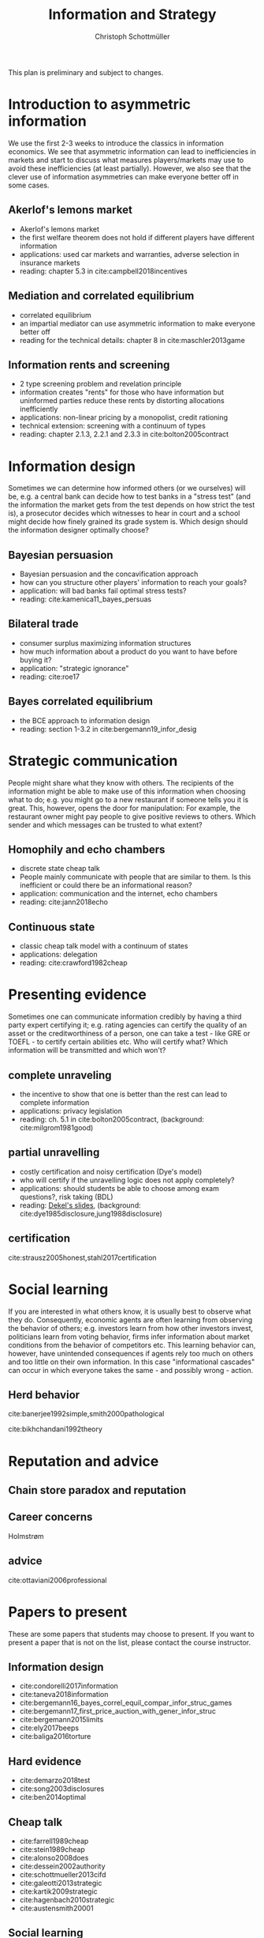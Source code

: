 #+TITLE: Information and Strategy
#+AUTHOR: Christoph Schottmüller
#+Options: toc:nil H:2
#+Latex_Header: \usepackage{natbib}

This plan is preliminary and subject to changes.

* Introduction to asymmetric information

We use the first 2-3 weeks to introduce the classics in information economics. We see that asymmetric information can lead to inefficiencies in markets and start to discuss what measures players/markets may use to avoid these inefficiencies (at least partially). However, we also see that the clever use of information asymmetries can make everyone better off in some cases. 

** Akerlof's lemons market
- Akerlof's lemons market
- the first welfare theorem does not hold if different players have different information 
- applications: used car markets and warranties, adverse selection in insurance markets
- reading: chapter 5.3 in cite:campbell2018incentives
** Mediation and correlated equilibrium
- correlated equilibrium
- an impartial mediator can use asymmetric information to make everyone better off
- reading for the technical details: chapter 8 in cite:maschler2013game
** Information rents and screening
- 2 type screening problem and revelation principle
- information creates "rents" for those who have information but uninformed parties reduce these rents by distorting allocations inefficiently
- applications: non-linear pricing by a monopolist, credit rationing
- technical extension: screening with a continuum of types
- reading: chapter 2.1.3, 2.2.1 and 2.3.3 in  cite:bolton2005contract

* Information design
Sometimes we can determine how informed others (or we ourselves) will be, e.g. a central bank can decide how to test banks in a "stress test" (and the information the market gets from the test depends on how strict the test is), a prosecutor decides which witnesses to hear in court and a school might decide how finely grained its grade system is. Which design should the information designer optimally choose?
** Bayesian persuasion
- Bayesian persuasion and the concavification approach
- how can you structure other players' information to reach your goals?
- application: will bad banks fail optimal stress tests?
- reading: cite:kamenica11_bayes_persuas
** Bilateral trade
- consumer surplus maximizing information structures
- how much information about a product do you want to have before buying it?
- application: "strategic ignorance"
- reading: cite:roe17
** Bayes correlated equilibrium
- the BCE approach to information design
- reading: section 1-3.2 in cite:bergemann19_infor_desig

* Strategic communication
People might share what they know with others. The recipients of the information might be able to make use of this information when choosing what to do; e.g. you might go to a new restaurant if someone tells you it is great. This, however, opens the door for manipulation: For example, the restaurant owner might pay people to give positive reviews to others. Which sender and which messages can be trusted to what extent?
** Homophily and echo chambers
- discrete state cheap talk
- People mainly communicate with people that are similar to them. Is this inefficient or could there be an informational reason?
- application: communication and the internet, echo chambers
- reading: cite:jann2018echo
** Continuous state
- classic cheap talk model with a continuum of states
- applications: delegation
- reading: cite:crawford1982cheap

* Presenting evidence
Sometimes one can communicate information credibly by having a third party expert certifying it; e.g. rating agencies can certify the quality of an asset or the creditworthiness of a person, one can take a test - like GRE or TOEFL - to certify certain abilities etc. Who will certify what? Which information will be transmitted and which won't?
** complete unraveling
- the incentive to show that one is better than the rest can lead to complete information
- applications: privacy legislation
- reading: ch. 5.1 in cite:bolton2005contract, (background: cite:milgrom1981good)
** partial unravelling
- costly certification and noisy certification (Dye's model)
- who will certify if the unravelling logic does not apply completely?
- applications: should students be able to choose among exam questions?, risk taking (BDL) 
- reading: [[https://sites.google.com/site/eddiedekelsite/pres_address_2016_slides/pres_address_2016_slides.pdf?attredirects=0&d=1][Dekel's slides]], (background: cite:dye1985disclosure,jung1988disclosure)
** certification
cite:strausz2005honest,stahl2017certification 

* Social learning
If you are interested in what others know, it is usually best to observe what they do. Consequently, economic agents are often learning from observing the behavior of others; e.g. investors learn from how other investors invest, politicians learn from voting behavior, firms infer information about market conditions from the behavior of competitors etc. This learning behavior can, however, have unintended consequences if agents rely too much on others and too little on their own information. In this case "informational cascades" can occur in which everyone takes the same - and possibly wrong - action. 

** Herd behavior
cite:banerjee1992simple,smith2000pathological

 cite:bikhchandani1992theory

* Reputation and advice
** Chain store paradox and reputation
**  Career concerns
Holmstrøm
** advice
cite:ottaviani2006professional

# * Technical tools
# Understanding research papers requires to know certain tools and techniques. The following pop up quite often in information economics papers.
# ** Screening with a continuum of types
# ** Value of information

# * Information acquisition

# * Global games

# * Experimentation

* Papers to present
These are some papers that students may choose to present. If you want to present a paper that is not on the list, please contact the course instructor.

** Information design
- cite:condorelli2017information
- cite:taneva2018information
- cite:bergemann16_bayes_correl_equil_compar_infor_struc_games
- cite:bergemann17_first_price_auction_with_gener_infor_struc
- cite:bergemann2015limits
- cite:ely2017beeps
- cite:baliga2016torture

** Hard evidence
- cite:demarzo2018test
- cite:song2003disclosures
- cite:ben2014optimal

** Cheap talk
- cite:farrell1989cheap
- cite:stein1989cheap
- cite:alonso2008does
- cite:dessein2002authority
- cite:schottmueller2013cifd
- cite:galeotti2013strategic
- cite:kartik2009strategic
- cite:hagenbach2010strategic
- cite:austensmith20001

** Social learning
- cite:caplin1994business
- cite:gale1996have

# ** Information acquisition
# - cite:burke2012information Banks search for information about the creditworthiness of consumers. Is the amount of search welfare optimal? What is the market outcome if firms can (not) price discriminate?
# - cite:armstrong2009consumer Analyzes the impact of consumer protection policy on the incentives of consumers to become informed and shows some surprising unintended consequences of consumer protection rules.
** Reputation and advice
- cite:prendergast1993theory
- cite:prat2005wrong


bibliographystyle:chicago
bibliography:/home/christoph/stuff/bibliography/references.bib
